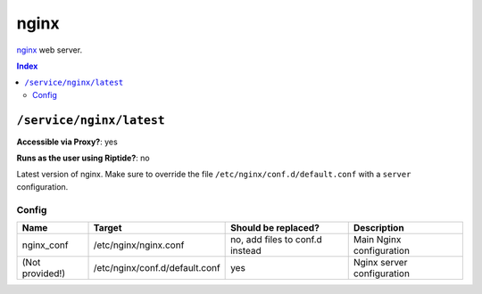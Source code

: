 nginx
=====

nginx_ web server.

.. _nginx: https://www.nginx.com/

..  contents:: Index
    :depth: 2

``/service/nginx/latest``
-------------------------

**Accessible via Proxy?**: yes

**Runs as the user using Riptide?**: no

Latest version of nginx. Make sure to override the file ``/etc/nginx/conf.d/default.conf`` with a ``server`` configuration.

Config
~~~~~~

+-----------------------+--------------------------------+---------------------------------+----------------------------+
| Name                  | Target                         | Should be replaced?             | Description                |
+=======================+================================+=================================+============================+
| nginx_conf            | /etc/nginx/nginx.conf          | no, add files to conf.d instead | Main Nginx configuration   |
+-----------------------+--------------------------------+---------------------------------+----------------------------+
| (Not provided!)       | /etc/nginx/conf.d/default.conf | yes                             | Nginx server configuration |
+-----------------------+--------------------------------+---------------------------------+----------------------------+
